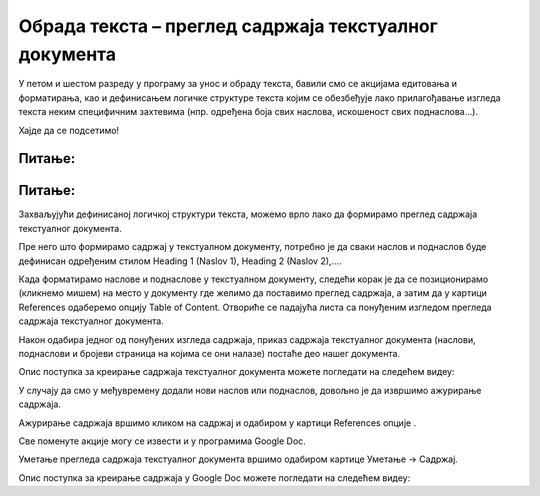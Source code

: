 Обрада текста – преглед садржаја текстуалног документа
======================================================

.. infonote::
 
 На овом часу ћемо говорити о:
    •	 визуелној презентацији текста;
    •	 логичкој структури текста;
    •	 стиловима;
    •	 прегледу садржаја текстуалног документа.

У петом и шестом разреду у програму за унос и обраду текста, бавили смо се акцијама едитовања и форматирања, као и дефинисањем логичке структуре текста којим се обезбеђује лако прилагођавање изгледа текста неким специфичним захтевима (нпр. одређена боја свих наслова, искошеност свих поднаслова...). 

Хајде да се подсетимо!

Питање:
~~~~~~~

.. fillintheblank:: L71P1

    Како се назива скуп разних формата (нпр. величина слова, поравнање и др.) који се могу једноставно истовремено применити на текст, а такође искористити за доследно форматирање елемената текста истог нивоа (нпр. свих наслова, поднаслова…)? Одговор унеси малим словима ћириличким писмом.

    Одговор: |blank|

    - :стил: Тачно
      :x: Одговор није тачан.

Питање:
~~~~~~~

.. mchoice:: L71P2
    :answer_a: да
    :feedback_a: Тачно    
    :answer_b: не
    :feedback_b: Нетачно
    :correct: a

	Да ли уграђени стилови могу да буду модификовани? Означи тачан одговор.

Захваљујући дефинисаној логичкој структури текста, можемо врло лако да формирамо преглед садржаја текстуалног документа.

Пре него што формирамо садржај у текстуалном документу, потребно је да сваки наслов и поднаслов буде дефинисан одређеним стилом Heading 1 (Naslov 1), Heading 2 (Naslov 2),....

Када форматирамо наслове и поднаслове у текстуалном документу, следећи корак је да се позиционирамо (кликнемо мишем) на место у документу где желимо да поставимо преглед садржаја, а затим да у картици References одаберемо опцију Table of Content. 
Отвориће се падајућа листа са понуђеним изгледом прегледа садржаја текстуалног документа. 
 
.. image:: ../../_images/L71S1.png
    :width: 500px
    :align: center

Након одабира једног од понуђених изгледа садржаја, приказ садржаја текстуалног документа (наслови, поднаслови и бројеви страница на којима се они налазе) постаће део нашег документа. 

Опис поступка за креирање садржаја текстуалног документа можете погледати на следећем видеу:

.. ytpopup:: xVSpoZrV0xs
    :width: 735
    :height: 415
    :align: center

У случају да смо у међувремену додали нови наслов или поднаслов, довољно је да извршимо ажурирање садржаја.

.. |update| image:: ../../_images/L71S3.png
             :width: 150px

Ажурирање садржаја вршимо кликом на садржај и одабиром у картици References опције |update|.
 
.. image:: ../../_images/L71S4.png
    :width: 500px
    :align: center

Све поменуте акције могу се извести и у програмима Google Doc. 

Уметање прегледа садржаја текстуалног документа вршимо одабиром картице Уметање → Садржај.

.. image:: ../../_images/L71S5.png
    :width: 300px
    :align: center

Опис поступка за креирање садржаја у Google Doc можете погледати на следећем видеу:

.. ytpopup:: XstrRIw1aRA
    :width: 735
    :height: 415
    :align: center

.. infonote::

 **Шта смо научили?**
    •	да визуелна презентација текста представља његов појавни облик (то што видимо на екрану биће одштампано на папиру);
    •	да логичка структура текста описује организацију садржаја текста (наслове, поднаслове, пасусе);
    •	да стилови омогућавају доследно форматирање елемената текста који се налазе на истом нивоу логичке структуре (нпр. свих наслова, свих поднаслова...);
    •	да је уграђене стилове могуће модификовати (променити боју, величину фонта и сл.);
    •	да је пре креирања садржаја потребно дефинисати све наслове и поднаслове;   
    •	да логички структуриран текст омогућава уметање прегледа садржаја текстуалног документа.
